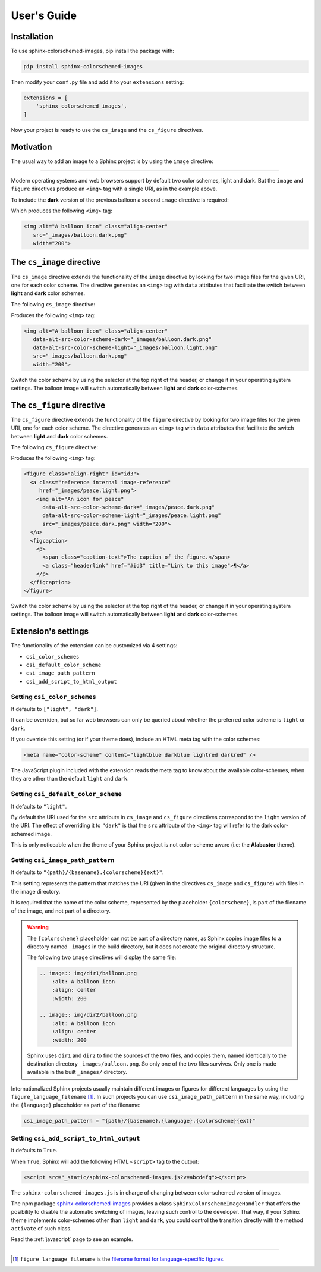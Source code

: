 .. _users-guide:

User's Guide
############

Installation
************

To use sphinx-colorschemed-images, pip install the package with:

.. code-block::

    pip install sphinx-colorschemed-images

Then modify your ``conf.py`` file and add it to your ``extensions`` setting:

.. code-block::

    extensions = [
        'sphinx_colorschemed_images',
    ]

Now your project is ready to use the ``cs_image`` and the ``cs_figure`` directives.


Motivation
**********

The usual way to add an image to a Sphinx project is by using the ``image`` directive:

.. grid:: 2
   :class-container: py-2
   :gutter: 3

   .. grid-item-card::

      In Markdown with ``myst-parser``:

      .. code-block:: markdown

         ```{image} img/balloon.light.png
         :alt: A balloon icon
         :width: 200
         :align: center
         ```

   .. grid-item-card::

      Or in reStructuredText:

      .. code-block:: reStructuredText

         .. image:: img/balloon.light.png
            :alt: A balloon icon
            :align: center
            :width: 200

.. image:: img/balloon.light.png
   :alt: A balloon icon
   :align: center
   :width: 200

----

Modern operating systems and web browsers support by default two color schemes, light and dark. But the ``image`` and ``figure`` directives produce an ``<img>`` tag with a single URI, as in the example above.

To include the **dark** version of the previous balloon a second ``image`` directive is required:

.. grid:: 2
   :class-container: py-2
   :gutter: 3

   .. grid-item-card::

      In Markdown with ``myst-parser``:

      .. code-block:: markdown

         ```{image} img/balloon.dark.png
         :alt: A balloon icon
         :width: 200
         :align: center
         ```

   .. grid-item-card::

      Or in reStructuredText:

      .. code-block:: reStructuredText

         .. image:: img/balloon.dark.png
            :alt: A balloon icon
            :align: center
            :width: 200

Which produces the following ``<img>`` tag:

.. code-block:: html

   <img alt="A balloon icon" class="align-center"
      src="_images/balloon.dark.png"
      width="200">

.. image:: img/balloon.dark.png
   :alt: A balloon icon
   :align: center
   :width: 200

The ``cs_image`` directive
**************************

The ``cs_image`` directive extends the functionality of the ``image`` directive by looking for two image files for the given URI, one for each color scheme. The directive generates an ``<img>`` tag with ``data`` attributes that facilitate the switch between **light** and **dark** color schemes.

The following ``cs_image`` directive:

.. grid:: 2
   :class-container: py-2
   :gutter: 3

   .. grid-item-card::

      In Markdown with ``myst-parser``:

      .. code-block:: markdown

         ```{cs_image} img/balloon.png
         :alt: A balloon icon
         :width: 200
         :align: center
         ```

   .. grid-item-card::

      Or in reStructuredText:

      .. code-block:: reStructuredText

         .. cs_image:: img/balloon.png
            :alt: A balloon icon
            :align: center
            :width: 200

Produces the following ``<img>`` tag:

.. code-block:: html

   <img alt="A balloon icon" class="align-center"
      data-alt-src-color-scheme-dark="_images/balloon.dark.png"
      data-alt-src-color-scheme-light="_images/balloon.light.png"
      src="_images/balloon.dark.png"
      width="200">

.. cs_image:: img/balloon.png
   :alt: A balloon icon
   :align: center
   :width: 200

Switch the color scheme by using the selector at the top right of the header, or change it in your operating system settings. The balloon image will switch automatically between **light** and **dark** color-schemes.

The ``cs_figure`` directive
***************************

The ``cs_figure`` directive extends the functionality of the ``figure`` directive by looking for two image files for the given URI, one for each color scheme. The directive generates an ``<img>`` tag with ``data`` attributes that facilitate the switch between **light** and **dark** color schemes.

The following ``cs_figure`` directive:

.. grid:: 2
   :class-container: py-2
   :gutter: 3

   .. grid-item-card::

      In Markdown with ``myst-parser``:

      .. code-block:: markdown

         ```{cs_figure} img/peace.png
         :alt: An icon for peace
         :width: 200
         :align: right

         The caption of the figure.
         ```

   .. grid-item-card::

      Or in reStructuredText:

      .. code-block:: reStructuredText

         .. cs_figure:: img/peace.png
            :alt: An icon for peace
            :align: right
            :width: 200

            The caption of the figure.

Produces the following ``<img>`` tag:

.. code-block:: html

    <figure class="align-right" id="id3">
      <a class="reference internal image-reference"
         href="_images/peace.light.png">
        <img alt="An icon for peace"
          data-alt-src-color-scheme-dark="_images/peace.dark.png"
          data-alt-src-color-scheme-light="_images/peace.light.png"
          src="_images/peace.dark.png" width="200">
      </a>
      <figcaption>
        <p>
          <span class="caption-text">The caption of the figure.</span>
          <a class="headerlink" href="#id3" title="Link to this image">¶</a>
        </p>
      </figcaption>
    </figure>

.. cs_figure:: img/peace.png
    :alt: An icon for peace
    :align: right
    :width: 200

    The caption of the figure.

Switch the color scheme by using the selector at the top right of the header, or change it in your operating system settings. The balloon image will switch automatically between **light** and **dark** color-schemes.


Extension's settings
********************

The functionality of the extension can be customized via 4 settings:

* ``csi_color_schemes``
* ``csi_default_color_scheme``
* ``csi_image_path_pattern``
* ``csi_add_script_to_html_output``


Setting ``csi_color_schemes``
=============================

It defaults to ``["light", "dark"]``.

It can be overriden, but so far web browsers can only be queried about whether the preferred color scheme is ``light`` or ``dark``.

If you override this setting (or if your theme does), include an HTML meta tag with the color schemes:

.. code-block:: HTML

    <meta name="color-scheme" content="lightblue darkblue lightred darkred" />

The JavaScript plugin included with the extension reads the meta tag to know about the available color-schemes, when they are other than the default ``light`` and ``dark``.


Setting ``csi_default_color_scheme``
====================================

It defaults to ``"light"``.

By default the URI used for the ``src`` attribute in ``cs_image`` and ``cs_figure`` directives correspond to the ``light`` version of the URI. The effect of overriding it to ``"dark"`` is that the ``src`` attribute of the ``<img>`` tag will refer to the dark color-schemed image.

This is only noticeable when the theme of your Sphinx project is not color-scheme aware (i.e: the **Alabaster** theme).


Setting ``csi_image_path_pattern``
==================================

It defaults to ``"{path}/{basename}.{colorscheme}{ext}"``.

This setting represents the pattern that matches the URI (given in the directives ``cs_image`` and ``cs_figure``) with files in the image directory.

It is required that the name of the color scheme, represented by the placeholder ``{colorscheme}``, is part of the filename of the image, and not part of a directory.

.. warning::

    The ``{colorscheme}`` placeholder can not be part of a directory name, as Sphinx copies image files to a directory named ``_images`` in the build directory, but it does not create the original directory structure.

    The following two ``image`` directives will display the same file:

    .. code-block:: reStructuredText

        .. image:: img/dir1/balloon.png
            :alt: A balloon icon
            :align: center
            :width: 200

        .. image:: img/dir2/balloon.png
            :alt: A balloon icon
            :align: center
            :width: 200

    Sphinx uses ``dir1`` and ``dir2`` to find the sources of the two files, and copies them, named identically to the destination directory ``_images/balloon.png``. So only one of the two files survives. Only one is made available in the built ``_images/`` directory.


Internationalized Sphinx projects usually maintain different images or figures for different languages by using the ``figure_language_filename`` [1]_. In such projects you can use ``csi_image_path_pattern`` in the same way, including the ``{language}`` placeholder as part of the filename:

.. code-block:: python

   csi_image_path_pattern = "{path}/{basename}.{language}.{colorscheme}{ext}"

Setting ``csi_add_script_to_html_output``
=========================================

It defaults to ``True``.

When ``True``, Sphinx will add the following HTML ``<script>`` tag to the output:

.. code-block:: HTML

    <script src="_static/sphinx-colorschemed-images.js?v=abcdefg"></script>

The ``sphinx-colorschemed-images.js`` is in charge of changing between color-schemed version of images.

The npm package `sphinx-colorschemed-images <https://www.npmjs.com/package/sphinx-colorschemed-images>`_ provides a class ``SphinxColorschemeImageHandler`` that offers the posibility to disable the automatic switching of images, leaving such control to the developer. That way, if your Sphinx theme implements color-schemes other than ``light`` and ``dark``, you could control the transition directly with the method ``activate`` of such class.

Read the :ref:`javascript` page to see an example.

----

.. [1] ``figure_language_filename`` is the `filename format for language-specific figures <https://www.sphinx-doc.org/en/master/usage/configuration.html#confval-figure_language_filename>`_.
